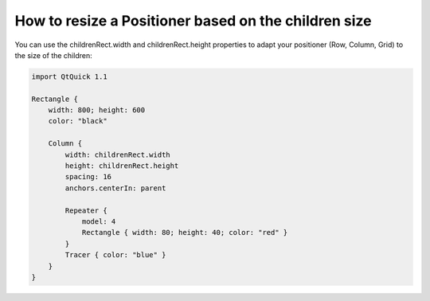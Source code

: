 ..
    ---------------------------------------------------------------------------
    Copyright (C) 2012 Digia Plc and/or its subsidiary(-ies).
    All rights reserved.
    This work, unless otherwise expressly stated, is licensed under a
    Creative Commons Attribution-ShareAlike 2.5.
    The full license document is available from
    http://creativecommons.org/licenses/by-sa/2.5/legalcode .
    ---------------------------------------------------------------------------

How to resize a Positioner based on the children size
-----------------------------------------------------

You can use the childrenRect.width and childrenRect.height properties to adapt your positioner (Row, Column, Grid) to the size of the children:

.. code-block:: js

    import QtQuick 1.1

    Rectangle {
        width: 800; height: 600
        color: "black"

        Column {
            width: childrenRect.width
            height: childrenRect.height
            spacing: 16
            anchors.centerIn: parent

            Repeater {
                model: 4
                Rectangle { width: 80; height: 40; color: "red" }
            }
            Tracer { color: "blue" }
        }
    }

